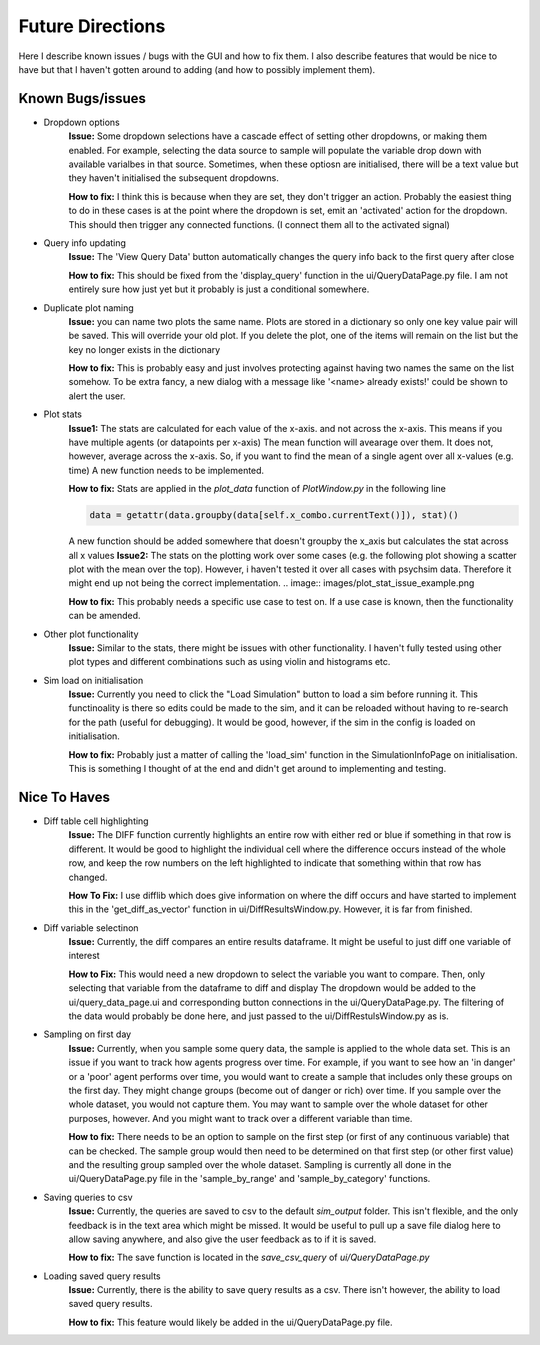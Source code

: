 Future Directions
*****************

Here I describe known issues / bugs with the GUI and how to fix them.
I also describe features that would be nice to have but that I haven't gotten around to adding (and how to possibly implement them).

Known Bugs/issues
=================
- Dropdown options
    **Issue:**
    Some dropdown selections have a cascade effect of setting other dropdowns, or making them enabled.
    For example, selecting the data source to sample will populate the variable drop down with available varialbes in that source.
    Sometimes, when these optiosn are initialised, there will be a text value but they haven't initialised the subsequent dropdowns.

    **How to fix:**
    I think this is because when they are set, they don't trigger an action. Probably the easiest thing to do in these cases is at the point where the dropdown is set,
    emit an 'activated' action for the dropdown. This should then trigger any connected functions. (I connect them all to the activated signal)

- Query info updating
    **Issue:**
    The 'View Query Data' button automatically changes the query info back to the first query after close

    **How to fix:**
    This should be fixed from the 'display_query' function in the ui/QueryDataPage.py file. I am not entirely sure how just yet but it probably is just a conditional somewhere.

- Duplicate plot naming
    **Issue:**
    you can name two plots the same name. Plots are stored in a dictionary so only one key value pair will be saved. This will override your old plot.
    If you delete the plot, one of the items will remain on the list but the key no longer exists in the dictionary

    **How to fix:**
    This is probably easy and just involves protecting against having two names the same on the list somehow. To be extra fancy, a new dialog with a message like
    '<name> already exists!' could be shown to alert the user.

- Plot stats
    **Issue1:**
    The stats are calculated for each value of the x-axis. and not across the x-axis. This means if you have multiple agents (or datapoints per x-axis)
    The mean function will avearage over them. It does not, however, average across the x-axis. So, if you want to find the mean of a single agent over all x-values (e.g. time)
    A new function needs to be implemented.

    **How to fix:**
    Stats are applied in the *plot_data* function of *PlotWindow.py* in the following line

    .. code-block:: python

        data = getattr(data.groupby(data[self.x_combo.currentText()]), stat)()


    A new function should be added somewhere that doesn't groupby the x_axis but calculates the stat across all x values
    **Issue2:**
    The stats on the plotting work over some cases (e.g. the following plot showing a scatter plot with the mean over the top).
    However, i haven't tested it over all cases with psychsim data. Therefore it might end up not being the correct implementation.
    .. image:: images/plot_stat_issue_example.png

    **How to fix:**
    This probably needs a specific use case to test on. If a use case is known, then the functionality can be amended.

- Other plot functionality
    **Issue:**
    Similar to the stats, there might be issues with other functionality. I haven't fully tested using other plot types and different combinations
    such as using violin and histograms etc.

- Sim load on initialisation
    **Issue:**
    Currently you need to click the "Load Simulation" button to load a sim before running it.
    This functinoality is there so edits could be made to the sim, and it can be reloaded without having to re-search for the path (useful for debugging).
    It would be good, however, if the sim in the config is loaded on initialisation.

    **How to fix:**
    Probably just a matter of calling the 'load_sim' function in the SimulationInfoPage on initialisation. This is something I thought of at the end and didn't get around to implementing and testing.


Nice To Haves
=============
- Diff table cell highlighting
    **Issue:**
    The DIFF function currently highlights an entire row with either red or blue if something in that row is different.
    It would be good to highlight the individual cell where the difference occurs instead of the whole row, and keep the
    row numbers on the left highlighted to indicate that something within that row has changed.

    **How To Fix:**
    I use difflib which does give information on where the diff occurs and have started to implement this in the
    'get_diff_as_vector' function in ui/DiffResultsWindow.py. However, it is far from finished.

- Diff variable selectinon
    **Issue:**
    Currently, the diff compares an entire results dataframe. It might be useful to just diff one variable of interest

    **How to Fix:**
    This would need a new dropdown to select the variable you want to compare. Then, only selecting that variable from the dataframe to diff and display
    The dropdown would be added to the ui/query_data_page.ui and corresponding button connections in the ui/QueryDataPage.py. The filtering of the data would probably be done
    here, and just passed to the ui/DiffRestulsWindow.py as is.

- Sampling on first day
    **Issue:**
    Currently, when you sample some query data, the sample is applied to the whole data set.
    This is an issue if you want to track how agents progress over time. For example, if you want to see how an 'in danger' or a 'poor' agent
    performs over time, you would want to create a sample that includes only these groups on the first day. They might change groups (become out of danger or rich)
    over time. If you sample over the whole dataset, you would not capture them. You may want to sample over the whole dataset for other purposes, however. And you might
    want to track over a different variable than time.

    **How to fix:**
    There needs to be an option to sample on the first step (or first of any continuous variable) that can be checked.
    The sample group would then need to be determined on that first step (or other first value) and the resulting group sampled over the whole dataset.
    Sampling is currently all done in the ui/QueryDataPage.py file in the 'sample_by_range' and 'sample_by_category' functions.

- Saving queries to csv
    **Issue:**
    Currently, the queries are saved to csv to the default *sim_output* folder. This isn't flexible, and the only feedback is in the text area which might be missed.
    It would be useful to pull up a save file dialog here to allow saving anywhere, and also give the user feedback as to if it is saved.

    **How to fix:**
    The save function is located in the *save_csv_query* of *ui/QueryDataPage.py*

- Loading saved query results
    **Issue:**
    Currently, there is the ability to save query results as a csv. There isn't however, the ability to load saved query results.

    **How to fix:**
    This feature would likely be added in the ui/QueryDataPage.py file.
